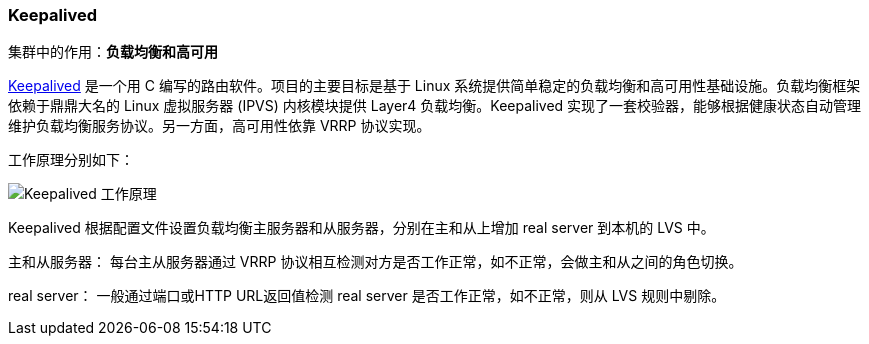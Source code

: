=== Keepalived
集群中的作用：*[red]#负载均衡和高可用#*

http://www.keepalived.org[Keepalived] 是一个用 C 编写的路由软件。项目的主要目标是基于 Linux 系统提供简单稳定的负载均衡和高可用性基础设施。负载均衡框架依赖于鼎鼎大名的 Linux 虚拟服务器 (IPVS) 内核模块提供 Layer4 负载均衡。Keepalived 实现了一套校验器，能够根据健康状态自动管理维护负载均衡服务协议。另一方面，高可用性依靠 VRRP 协议实现。

工作原理分别如下：

image::image/keepalived.jpg[Keepalived 工作原理]

Keepalived 根据配置文件设置负载均衡主服务器和从服务器，分别在主和从上增加 real server 到本机的 LVS 中。

主和从服务器：
每台主从服务器通过 VRRP 协议相互检测对方是否工作正常，如不正常，会做主和从之间的角色切换。

real server：
一般通过端口或HTTP URL返回值检测 real server 是否工作正常，如不正常，则从 LVS 规则中剔除。
